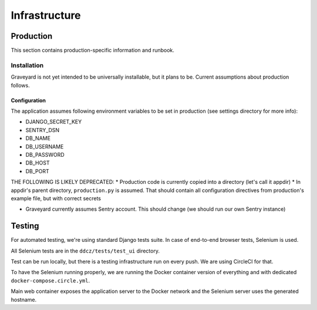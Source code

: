 .. infrastructure:
.. infra:

###############
Infrastructure
###############

.. production:

***********
Production
***********

This section contains production-specific information and runbook. 


Installation
============

Graveyard is not yet intended to be universally installable, but it plans to be. Current assumptions about production follows. 

Configuration
-------------

The application assumes following environment variables to be set in production (see settings directory for more info):

* DJANGO_SECRET_KEY
* SENTRY_DSN
* DB_NAME
* DB_USERNAME
* DB_PASSWORD
* DB_HOST
* DB_PORT

THE FOLLOWING IS LIKELY DEPRECATED:
* Production code is currently copied into a directory (let's call it appdir)
* In appdir's parent directory, ``production.py`` is assumed. That should contain all configuration directives from production's example file, but with correct secrets

* Graveyard currently assumes Sentry account. This should change (we should run our own Sentry instance)



.. testing-infra:

*******
Testing
*******

For automated testing, we're using standard Django tests suite. In case of end-to-end browser tests, Selenium is used.

All Selenium tests are in the ``ddcz/tests/test_ui`` directory.

Test can be run locally, but there is a testing infrastructure run on every push. We are using CircleCI for that.

To have the Selenium running properly, we are running the Docker container version of everything and with dedicated ``docker-compose.circle.yml``.

Main web container exposes the application server to the Docker network and the Selenium server uses the generated hostname.
